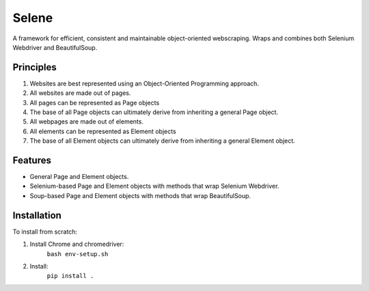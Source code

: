 Selene
======

A framework for efficient, consistent and maintainable object-oriented webscraping. Wraps and combines both Selenium Webdriver and BeautifulSoup.

Principles
~~~~~~~~~~

1. Websites are best represented using an Object-Oriented Programming approach.
2. All websites are made out of pages.
3. All pages can be represented as Page objects
4. The base of all Page objects can ultimately derive from inheriting a general Page object.   
5. All webpages are made out of elements.
6. All elements can be represented as Element objects
7. The base of all Element objects can ultimately derive from inheriting a general Element object.

Features
~~~~~~~~

* General Page and Element objects.
* Selenium-based Page and Element objects with methods that wrap Selenium Webdriver.
* Soup-based Page and Element objects with methods that wrap BeautifulSoup.
  
Installation
~~~~~~~~~~~~

To install from scratch:

1. Install Chrome and chromedriver:
    ``bash env-setup.sh``

2. Install:
    ``pip install .``
